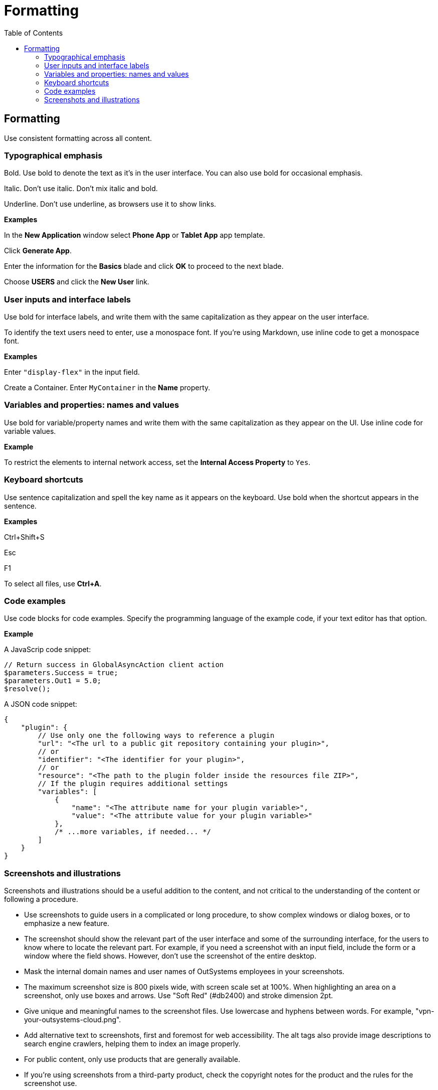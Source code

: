 Formatting
==========
:toc:

== Formatting

Use consistent formatting across all content.

=== Typographical emphasis

Bold. Use bold to denote the text as it's in the user interface. You can also use bold for occasional emphasis.

Italic. Don't use italic. Don't mix italic and bold.

Underline. Don't use underline, as browsers use it to show links.

*Examples*

In the *New Application* window select *Phone App* or *Tablet App* app template. 

Click *Generate App*.

Enter the information for the *Basics* blade and click *OK* to proceed to the next blade.

Choose *USERS* and click the *New User* link.

=== User inputs and interface labels

Use bold for interface labels, and write them with the same capitalization as they appear on the user interface.

To identify the text users need to enter, use a monospace font.  If you're using Markdown, use inline code to get a monospace font.

*Examples*

Enter `"display-flex"` in the input field.

Create a Container. Enter `MyContainer` in the *Name* property.

=== Variables and properties: names and values

Use bold for variable/property names and write them with the same capitalization as they appear on the UI. Use inline code for variable values.

*Example*

To restrict the elements to internal network access, set the *Internal Access Property* to `Yes`.

=== Keyboard shortcuts

Use sentence capitalization and spell the key name as it appears on the keyboard. Use bold when the shortcut appears in the sentence.

*Examples*

Ctrl+Shift+S

Esc

F1

To select all files, use *Ctrl+A*.

=== Code examples

Use code blocks for code examples. Specify the programming language of the example code, if your text editor has that option.

*Example*

A JavaScrip code snippet:

[source, javascript]
----
// Return success in GlobalAsyncAction client action
$parameters.Success = true;
$parameters.Out1 = 5.0;
$resolve();
----

A JSON code snippet:

----
{
    "plugin": {
        // Use only one the following ways to reference a plugin
        "url": "<The url to a public git repository containing your plugin>",
        // or
        "identifier": "<The identifier for your plugin>",
        // or
        "resource": "<The path to the plugin folder inside the resources file ZIP>",
        // If the plugin requires additional settings
        "variables": [
            {
                "name": "<The attribute name for your plugin variable>",
                "value": "<The attribute value for your plugin variable>"
            },
            /* ...more variables, if needed... */
        ]
    }
}
----

=== Screenshots and illustrations

Screenshots and illustrations should be a useful addition to the content, and not critical to the understanding of the content or following a procedure.

* Use screenshots to guide users in a complicated or long procedure, to show complex windows or dialog boxes, or to emphasize a new feature.
* The screenshot should show the relevant part of the user interface and some of the surrounding interface, for the users to know where to locate the relevant part. For example, if you need a screenshot with an input field, include the form or a window where the field shows. However, don't use the screenshot of the entire desktop.
* Mask the internal domain names and user names of OutSystems employees in your screenshots.
* The maximum screenshot size is 800 pixels wide, with screen scale set at 100%. When highlighting an area on a screenshot,  only use boxes and arrows. Use "Soft Red" (#db2400) and stroke dimension 2pt.
* Give unique and meaningful names to the screenshot files. Use lowercase and hyphens between words. For example, "vpn-your-outsystems-cloud.png".
* Add alternative text to screenshots, first and foremost for web accessibility. The alt tags also provide image descriptions to search engine crawlers, helping them to index an image properly.
* For public content, only use products that are generally available.
* If you're using screenshots from a third-party product, check the copyright notes for the product and the rules for the screenshot use.

